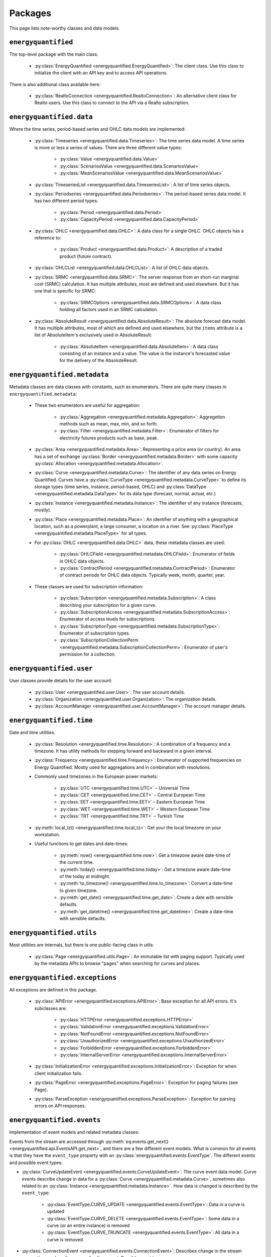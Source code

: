 Packages
========

This page lists note-worthy classes and data models.

``energyquantified``
--------------------

The top-level package with the main class:

 * :py:class:`EnergyQuantified <energyquantified.EnergyQuantified>`: The client
   class. Use this class to initialize the client with an API key and
   to access API operations.

There is also additional class available here:

 * :py:class:`RealtoConnection <energyquantified.RealtoConnection>`: An
   alternative client class for Realto users. Use this class to connect
   to the API via a Realto subscription.

``energyquantified.data``
-------------------------

Where the time series, period-based series and OHLC data models are
implemented:

 * :py:class:`Timeseries <energyquantified.data.Timeseries>`: The time series
   data model. A time series is more or less a series of values. There are
   three different value types:

    * :py:class:`Value <energyquantified.data.Value>`
    * :py:class:`ScenariosValue <energyquantified.data.ScenariosValue>`
    * :py:class:`MeanScenariosValue <energyquantified.data.MeanScenariosValue>`

 * :py:class:`TimeseriesList <energyquantified.data.TimeseriesList>`: A list
   of time series objects.

 * :py:class:`Periodseries <energyquantified.data.Periodseries>`: The
   period-based series data model. It has two different period types:

    * :py:class:`Period <energyquantified.data.Period>`
    * :py:class:`CapacityPeriod <energyquantified.data.CapacityPeriod>`

 * :py:class:`OHLC <energyquantified.data.OHLC>`: A data class for a single
   OHLC. OHLC objects has a reference to:

    * :py:class:`Product <energyquantified.data.Product>`: A description of a
      traded product (future contract).

 * :py:class:`OHLCList <energyquantified.data.OHLCList>`: A list of OHLC data
   objects.

 * :py:class:`SRMC <energyquantified.data.SRMC>`: The server response from
   an short-run marginal cost (SRMC) calculation. It has multiple attributes,
   most are defined and used elsewhere. But it has one that is specific for
   SRMC:

    * :py:class:`SRMCOptions <energyquantified.data.SRMCOptions>`: A data
      class holding all factors used in an SRMC calculation.

 * :py:class:`AbsoluteResult <energyquantified.data.AbsoluteResult>`: The
   absolute forecast data model. It has multiple attributes, most of which are
   defined and used elsewhere, but the ``items`` attribute is a list of
   AbsoluteItem's exclusively used in AbsoluteResult:

    * :py:class:`AbsoluteItem <energyquantified.data.AbsoluteItem>`: A data
      class consisting of an instance and a value. The value is the instance's
      forecasted value for the delivery of the AbsoluteResult.

``energyquantified.metadata``
-----------------------------

Metadata classes are data classes with constants, such as enumerators. There
are quite many classes in ``energyquantified.metadata``:

 * These two enumerators are useful for aggregation:

    * :py:class:`Aggregation <energyquantified.metadata.Aggregation>`:
      Aggregetion methods such as mean, max, min, and so forth.
    * :py:class:`Filter <energyquantified.metadata.Filter>`: Enumerator of
      filters for electricity futures products such as base, peak.

 * :py:class:`Area <energyquantified.metadata.Area>`: Representing a price
   area (or country). An area has a set of exchange
   :py:class:`Border <energyquantified.metadata.Border>` with some capacity
   :py:class:`Allocation <energyquantified.metadata.Allocation>`.

 * :py:class:`Curve <energyquantified.metadata.Curve>`: The identifier of any
   data series on Energy Quantified. Curves have a
   :py:class:`CurveType <energyquantified.metadata.CurveType>` to define its
   storage types (time series, instance, period-based, OHLC) and
   :py:class:`DataType <energyquantified.metadata.DataType>` for its data type
   (forecast, normal, actual, etc.)

 * :py:class:`Instance <energyquantified.metadata.Instance>`: The identifier of
   any instance (forecasts, mostly).

 * :py:class:`Place <energyquantified.metadata.Place>`: An identifier of
   anything with a geographical location, such as a powerplant, a large
   consumer, a location on a river. See
   :py:class:`PlaceType <energyquantified.metadata.PlaceType>` for all types.

 * For :py:class:`OHLC <energyquantified.data.OHLC>` data, these metadata classes
   are used:

    * :py:class:`OHLCField <energyquantified.metadata.OHLCField>`: Enumerator of
      fields in OHLC data objects.
    * :py:class:`ContractPeriod <energyquantified.metadata.ContractPeriod>`:
      Enumerator of contract periods for OHLC data objects. Typically week, month,
      quarter, year.

 * These classes are used for subscription information:

    * :py:class:`Subscription <energyquantified.metadata.Subscription>`: A class
      describing your subscription for a given curve.
    * :py:class:`SubscriptionAccess <energyquantified.metadata.SubscriptionAccess>`:
      Enumerator of access levels for subscriptions.
    * :py:class:`SubscriptionType <energyquantified.metadata.SubscriptionType>`:
      Enumerator of subscription types.
    * :py:class:`SubscriptionCollectionPerm <energyquantified.metadata.SubscriptionCollectionPerm>`:
      Enumerator of user's permission for a collection.

``energyquantified.user``
-------------------------

User classes provide details for the user account:

 * :py:class:`User <energyquantified.user.User>`: The user account details.
 * :py:class:`Organization <energyquantified.user.Organization>`: The
   organization details.
 * :py:class:`AccountManager <energyquantified.user.AccountManager>`: The
   account manager details.

``energyquantified.time``
-------------------------

Date and time utilities.

 * :py:class:`Resolution <energyquantified.time.Resolution>`: A combination of
   a frequency and a timezone. It has utility methods for stepping forward and
   backward in a given interval.

 * :py:class:`Frequency <energyquantified.time.Frequency>`: Enumerator of
   supported frequencies on Energy Quantified. Mostly used for aggregations
   and in combination with resolutions.

 * Commonly used timezones in the European power markets:

    * :py:class:`UTC <energyquantified.time.UTC>` – Universal Time
    * :py:class:`CET <energyquantified.time.CET>` – Central European Time
    * :py:class:`EET <energyquantified.time.EET>` – Eastern European Time
    * :py:class:`WET <energyquantified.time.WET>` – Western European Time
    * :py:class:`TRT <energyquantified.time.TRT>` – Turkish Time

 * :py:meth:`local_tz() <energyquantified.time.local_tz>`: Get your the local
   timezone on your workstation.

 * Useful functions to get dates and date-times:

    * :py:meth:`now() <energyquantified.time.now>`: Get a timezone aware
      date-time of the current time.
    * :py:meth:`today() <energyquantified.time.today>`: Get a timezone aware
      date-time of the today at midnight.
    * :py:meth:`to_timezone() <energyquantified.time.to_timezone>`: Convert a
      date-time to given timezone.
    * :py:meth:`get_date() <energyquantified.time.get_date>`: Create a date
      with sensible defaults.
    * :py:meth:`get_datetime() <energyquantified.time.get_datetime>`: Create a
      date-time with sensible defaults.

``energyquantified.utils``
--------------------------

Most utilities are internals, but there is one public-facing class in utils:

 * :py:class:`Page <energyquantified.utils.Page>`: An immutable list with
   paging support. Typically used by the metadata APIs to browse "pages" when
   searching for curves and places.

``energyquantified.exceptions``
-------------------------------

All exceptions are defined in this package.

 * :py:class:`APIError <energyquantified.exceptions.APIError>`: Base exception
   for all API errors. It's subclasses are:

    * :py:class:`HTTPError <energyquantified.exceptions.HTTPError>`
    * :py:class:`ValidationError <energyquantified.exceptions.ValidationError>`
    * :py:class:`NotFoundError <energyquantified.exceptions.NotFoundError>`
    * :py:class:`UnauthorizedError <energyquantified.exceptions.UnauthorizedError>`
    * :py:class:`ForbiddenError <energyquantified.exceptions.ForbiddenError>`
    * :py:class:`InternalServerError <energyquantified.exceptions.InternalServerError>`

 * :py:class:`InitializationError <energyquantified.exceptions.InitializationError>`:
   Exception for when client initialization fails.

 * :py:class:`PageError <energyquantified.exceptions.PageError>`:
   Exception for paging failures (see Page).

 * :py:class:`ParseException <energyquantified.exceptions.ParseException>`:
   Exception for parsing errors on API responses.


``energyquantified.events``
-----------------------------

Implementation of event models and related metadata classes:

Events from the stream are accessed through
:py:meth:`eq.events.get_next() <energyquantified.api.EventsAPI.get_next>`,
and there are a few different event models. What is common for all events is
that they have the ``event_type`` property with an
:py:class:`energyquantified.events.EventType`. The different
events and possible event types:

* :py:class:`CurveUpdateEvent <energyquantified.events.CurveUpdateEvent>`:
  The curve event data model. Curve events describe change in data for
  a :py:class:`Curve <energyquantified.metadata.Curve>`, sometimes also
  related to an :py:class:`Instance <energyquantified.metadata.Instance>`.
  How data is changed is described by the ``event_type``:

    * :py:class:`EventType.CURVE_UPDATE <energyquantified.events.EventType>`:
      Data in a curve is updated
    * :py:class:`EventType.CURVE_DELETE <energyquantified.events.EventType>`:
      Some data in a curve (or an entire instance) is removed
    * :py:class:`EventType.CURVE_TRUNCATE <energyquantified.events.EventType>`:
      All data in a curve is removed

* :py:class:`ConnectionEvent <energyquantified.events.ConnectionEvent>`:
  Describes change in the stream connection, such as the cause of a
  disconnect. Possible event types:

    * :py:class:`EventType.DISCONNECTED <energyquantified.events.EventType>`:
      Not connected. The cause (e.g., disconnect or never with connected
      with
      :py:meth:`eq.events.connect() <energyquantified.api.EventsAPI.connect>`)
      is described by other attributes in the ``ConnectionEvent``.

* :py:class:`TimeoutEvent <energyquantified.events.TimeoutEvent>`:
  Filler event that enable users to act in between events during
  quiet times. Timeout events are only generated if the ``timeout``
  parameter is set when iterating
  :py:meth:`eq.events.get_next() <energyquantified.api.EventsAPI.get_next>`.
  The single event type:

    * :py:class:`EventType.TIMEOUT <energyquantified.events.TIMEOUT>`:
      No new events in the last ``timeout`` seconds

Subscribe to curve events in
:py:meth:`eq.events.subscribe_curve_events() <energyquantified.api.EventsAPI.subscribe_curve_events>`
with a list of any of the following filters:

  * :py:class:`CurveNameFilter <energyquantified.events.CurveNameFilter>`:
    Filter by exact curves

  * :py:class:`CurveAttributeFilter <energyquantified.events.CurveAttributeFilter>`:
    Search filters similar to the curve search (metadata)

A successful subscribe returns a
:py:class:`energyquantified.events.CurvesSubscribeResponse` object which
consists of the filters and (optionally) event ID subscribed with, confirmed by
the server.


Request the currently active curve event filters from the server with
:py:meth:`eq.events.get_curve_filters() <energyquantified.api.EventsAPI.get_curve_filters>`.

